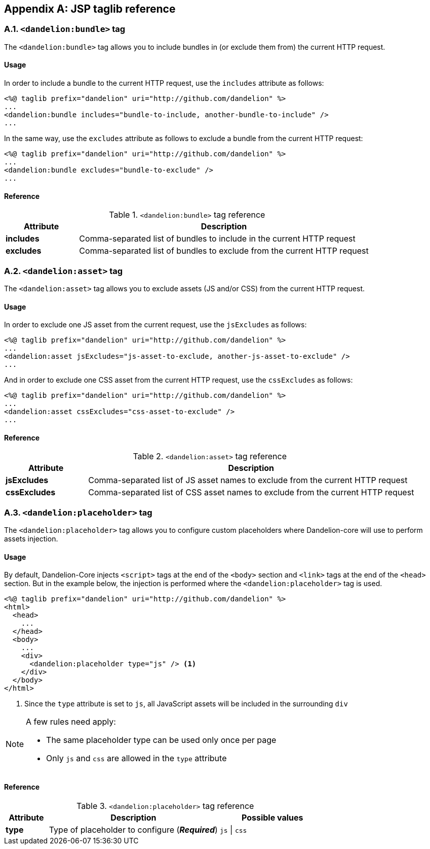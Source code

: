 == Appendix A: JSP taglib reference

=== A.1. `<dandelion:bundle>` tag

The `<dandelion:bundle>` tag allows you to include bundles in (or exclude them from) the current HTTP request.

[discrete]
==== Usage

In order to include a bundle to the current HTTP request, use the `includes` attribute as follows:

[source, xml]
----
<%@ taglib prefix="dandelion" uri="http://github.com/dandelion" %>
...
<dandelion:bundle includes="bundle-to-include, another-bundle-to-include" />
...
----

In the same way, use the `excludes` attribute as follows to exclude a bundle from the current HTTP request:

[source, xml]
----
<%@ taglib prefix="dandelion" uri="http://github.com/dandelion" %>
...
<dandelion:bundle excludes="bundle-to-exclude" />
...
----

[discrete]
==== Reference

.`<dandelion:bundle>` tag reference
[cols="2,8"]
|===
|Attribute |Description

|[[jsp-bundle-includes]]*includes*
|Comma-separated list of bundles to include in the current HTTP request

|[[jsp-bundle-excludes]]*excludes*
|Comma-separated list of bundles to exclude from the current HTTP request
|===

=== A.2. `<dandelion:asset>` tag

The `<dandelion:asset>` tag allows you to exclude assets (JS and/or CSS) from the current HTTP request.

[discrete]
==== Usage

In order to exclude one JS asset from the current request, use the `jsExcludes` as follows:

[source, xml]
----
<%@ taglib prefix="dandelion" uri="http://github.com/dandelion" %>
...
<dandelion:asset jsExcludes="js-asset-to-exclude, another-js-asset-to-exclude" />
...
----

And in order to exclude one CSS asset from the current HTTP request, use the `cssExcludes` as follows:

[source, xml]
----
<%@ taglib prefix="dandelion" uri="http://github.com/dandelion" %>
...
<dandelion:asset cssExcludes="css-asset-to-exclude" />
...
----

[discrete]
==== Reference

.`<dandelion:asset>` tag reference
[cols="2,8"]
|===
|Attribute |Description

|[[jsp-asset-jsExcludes]]*jsExcludes*
|Comma-separated list of JS asset names to exclude from the current HTTP request

|[[jsp-asset-cssExcludes]]*cssExcludes*
|Comma-separated list of CSS asset names to exclude from the current HTTP request
|===

=== A.3. `<dandelion:placeholder>` tag

The `<dandelion:placeholder>` tag allows you to configure custom placeholders where Dandelion-core will use to perform assets injection.

[discrete]
==== Usage

By default, Dandelion-Core injects `<script>` tags at the end of the `<body>` section and `<link>` tags at the end of the `<head>` section. But in the example below, the injection is performed where the `<dandelion:placeholder>` tag is used.

[source, xml]
----
<%@ taglib prefix="dandelion" uri="http://github.com/dandelion" %>
<html>
  <head>
    ...
  </head>
  <body>
    ...
    <div> 
      <dandelion:placeholder type="js" /> <1>
    </div>
  </body>
</html>
----
<1> Since the `type` attribute is set to `js`, all JavaScript assets will be included in the surrounding `div`

[NOTE]
====
A few rules need apply:

* The same placeholder type can be used only once per page
* Only `js` and `css` are allowed in the `type` attribute
====

[discrete]
==== Reference

.`<dandelion:placeholder>` tag reference
[cols="2,8,5"]
|===
|Attribute |Description |Possible values

|[[jsp-placeholder-type]]*type*
|Type of placeholder to configure (*_Required_*)
|`js` \| `css`
|===
